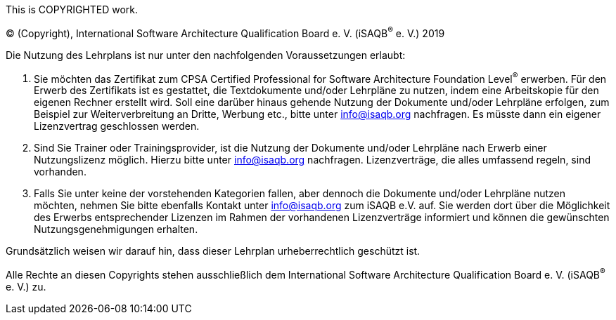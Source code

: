 This is COPYRIGHTED work.

(C) (Copyright), International Software Architecture Qualification Board e. V.
(iSAQB^(R)^ e. V.) 2019

Die Nutzung des Lehrplans ist nur unter den nachfolgenden Voraussetzungen erlaubt:

1.	Sie möchten das Zertifikat zum CPSA Certified Professional for Software Architecture Foundation Level^(R)^ erwerben.
Für den Erwerb des Zertifikats ist es gestattet, die Textdokumente und/oder Lehrpläne zu nutzen,
indem eine Arbeitskopie für den eigenen Rechner erstellt wird. Soll eine darüber hinaus gehende Nutzung der Dokumente
und/oder Lehrpläne erfolgen, zum Beispiel zur Weiterverbreitung an Dritte, Werbung etc.,
bitte unter info@isaqb.org nachfragen.
Es müsste dann ein eigener Lizenzvertrag geschlossen werden.

2.	Sind Sie Trainer oder Trainingsprovider, ist die Nutzung der Dokumente und/oder Lehrpläne nach Erwerb
einer Nutzungslizenz möglich. Hierzu bitte unter info@isaqb.org nachfragen.
Lizenzverträge, die alles umfassend regeln, sind vorhanden.

3.	Falls Sie unter keine der vorstehenden Kategorien fallen, aber dennoch die Dokumente und/oder Lehrpläne nutzen möchten,
nehmen Sie bitte ebenfalls Kontakt unter info@isaqb.org zum iSAQB e.V. auf.
Sie werden dort über die Möglichkeit des Erwerbs entsprechender Lizenzen im Rahmen der vorhandenen
Lizenzverträge informiert und können die gewünschten Nutzungsgenehmigungen erhalten.

Grundsätzlich weisen wir darauf hin, dass dieser Lehrplan urheberrechtlich geschützt ist.

Alle Rechte an diesen Copyrights stehen ausschließlich dem International Software Architecture Qualification Board e. V. (iSAQB^(R)^ e. V.) zu.
